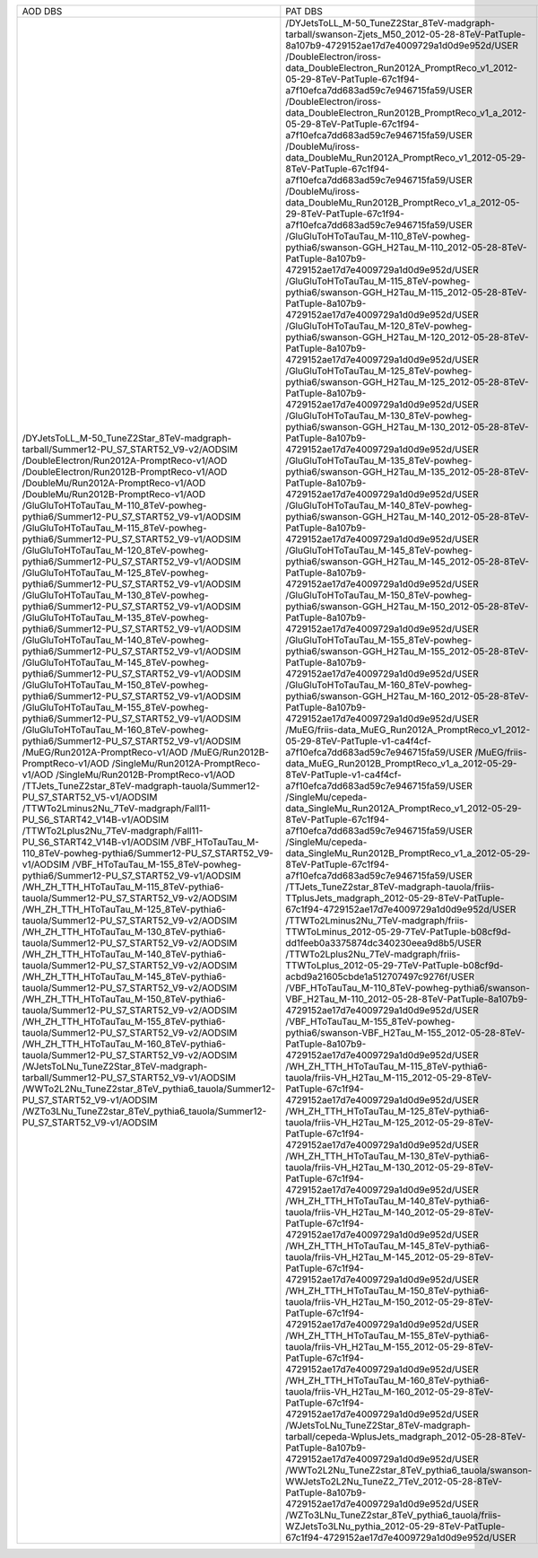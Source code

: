 +---------------------------------------------------------------------------------------+----------------------------------------------------------------------------------------------------------------------------------------------------+-------+----------+
|                                        AOD DBS                                        |                                                                      PAT DBS                                                                       | Files |  Events  |
+---------------------------------------------------------------------------------------+----------------------------------------------------------------------------------------------------------------------------------------------------+-------+----------+
| /DYJetsToLL_M-50_TuneZ2Star_8TeV-madgraph-tarball/Summer12-PU_S7_START52_V9-v2/AODSIM | /DYJetsToLL_M-50_TuneZ2Star_8TeV-madgraph-tarball/swanson-Zjets_M50_2012-05-28-8TeV-PatTuple-8a107b9-4729152ae17d7e4009729a1d0d9e952d/USER         |  2911 | 18555866 |
| /DoubleElectron/Run2012A-PromptReco-v1/AOD                                            | /DoubleElectron/iross-data_DoubleElectron_Run2012A_PromptReco_v1_2012-05-29-8TeV-PatTuple-67c1f94-a7f10efca7dd683ad59c7e946715fa59/USER            |  609  | 4217381  |
| /DoubleElectron/Run2012B-PromptReco-v1/AOD                                            | /DoubleElectron/iross-data_DoubleElectron_Run2012B_PromptReco_v1_a_2012-05-29-8TeV-PatTuple-67c1f94-a7f10efca7dd683ad59c7e946715fa59/USER          |  576  | 5567014  |
| /DoubleMu/Run2012A-PromptReco-v1/AOD                                                  | /DoubleMu/iross-data_DoubleMu_Run2012A_PromptReco_v1_2012-05-29-8TeV-PatTuple-67c1f94-a7f10efca7dd683ad59c7e946715fa59/USER                        |  567  | 2961054  |
| /DoubleMu/Run2012B-PromptReco-v1/AOD                                                  | /DoubleMu/iross-data_DoubleMu_Run2012B_PromptReco_v1_a_2012-05-29-8TeV-PatTuple-67c1f94-a7f10efca7dd683ad59c7e946715fa59/USER                      |  527  | 4853015  |
| /GluGluToHToTauTau_M-110_8TeV-powheg-pythia6/Summer12-PU_S7_START52_V9-v1/AODSIM      | /GluGluToHToTauTau_M-110_8TeV-powheg-pythia6/swanson-GGH_H2Tau_M-110_2012-05-28-8TeV-PatTuple-8a107b9-4729152ae17d7e4009729a1d0d9e952d/USER        |   56  |  363752  |
| /GluGluToHToTauTau_M-115_8TeV-powheg-pythia6/Summer12-PU_S7_START52_V9-v1/AODSIM      | /GluGluToHToTauTau_M-115_8TeV-powheg-pythia6/swanson-GGH_H2Tau_M-115_2012-05-28-8TeV-PatTuple-8a107b9-4729152ae17d7e4009729a1d0d9e952d/USER        |   51  |  346612  |
| /GluGluToHToTauTau_M-120_8TeV-powheg-pythia6/Summer12-PU_S7_START52_V9-v1/AODSIM      | /GluGluToHToTauTau_M-120_8TeV-powheg-pythia6/swanson-GGH_H2Tau_M-120_2012-05-28-8TeV-PatTuple-8a107b9-4729152ae17d7e4009729a1d0d9e952d/USER        |  259  | 1952878  |
| /GluGluToHToTauTau_M-125_8TeV-powheg-pythia6/Summer12-PU_S7_START52_V9-v1/AODSIM      | /GluGluToHToTauTau_M-125_8TeV-powheg-pythia6/swanson-GGH_H2Tau_M-125_2012-05-28-8TeV-PatTuple-8a107b9-4729152ae17d7e4009729a1d0d9e952d/USER        |   56  |  390985  |
| /GluGluToHToTauTau_M-130_8TeV-powheg-pythia6/Summer12-PU_S7_START52_V9-v1/AODSIM      | /GluGluToHToTauTau_M-130_8TeV-powheg-pythia6/swanson-GGH_H2Tau_M-130_2012-05-28-8TeV-PatTuple-8a107b9-4729152ae17d7e4009729a1d0d9e952d/USER        |   58  |  414869  |
| /GluGluToHToTauTau_M-135_8TeV-powheg-pythia6/Summer12-PU_S7_START52_V9-v1/AODSIM      | /GluGluToHToTauTau_M-135_8TeV-powheg-pythia6/swanson-GGH_H2Tau_M-135_2012-05-28-8TeV-PatTuple-8a107b9-4729152ae17d7e4009729a1d0d9e952d/USER        |   48  |  366628  |
| /GluGluToHToTauTau_M-140_8TeV-powheg-pythia6/Summer12-PU_S7_START52_V9-v1/AODSIM      | /GluGluToHToTauTau_M-140_8TeV-powheg-pythia6/swanson-GGH_H2Tau_M-140_2012-05-28-8TeV-PatTuple-8a107b9-4729152ae17d7e4009729a1d0d9e952d/USER        |   56  |  438334  |
| /GluGluToHToTauTau_M-145_8TeV-powheg-pythia6/Summer12-PU_S7_START52_V9-v1/AODSIM      | /GluGluToHToTauTau_M-145_8TeV-powheg-pythia6/swanson-GGH_H2Tau_M-145_2012-05-28-8TeV-PatTuple-8a107b9-4729152ae17d7e4009729a1d0d9e952d/USER        |   53  |   N/A    |
| /GluGluToHToTauTau_M-150_8TeV-powheg-pythia6/Summer12-PU_S7_START52_V9-v1/AODSIM      | /GluGluToHToTauTau_M-150_8TeV-powheg-pythia6/swanson-GGH_H2Tau_M-150_2012-05-28-8TeV-PatTuple-8a107b9-4729152ae17d7e4009729a1d0d9e952d/USER        |   58  |   N/A    |
| /GluGluToHToTauTau_M-155_8TeV-powheg-pythia6/Summer12-PU_S7_START52_V9-v1/AODSIM      | /GluGluToHToTauTau_M-155_8TeV-powheg-pythia6/swanson-GGH_H2Tau_M-155_2012-05-28-8TeV-PatTuple-8a107b9-4729152ae17d7e4009729a1d0d9e952d/USER        |   51  |  422313  |
| /GluGluToHToTauTau_M-160_8TeV-powheg-pythia6/Summer12-PU_S7_START52_V9-v1/AODSIM      | /GluGluToHToTauTau_M-160_8TeV-powheg-pythia6/swanson-GGH_H2Tau_M-160_2012-05-28-8TeV-PatTuple-8a107b9-4729152ae17d7e4009729a1d0d9e952d/USER        |   61  |  473278  |
| /MuEG/Run2012A-PromptReco-v1/AOD                                                      | /MuEG/friis-data_MuEG_Run2012A_PromptReco_v1_2012-05-29-8TeV-PatTuple-v1-ca4f4cf-a7f10efca7dd683ad59c7e946715fa59/USER                             |  134  | 1293101  |
| /MuEG/Run2012B-PromptReco-v1/AOD                                                      | /MuEG/friis-data_MuEG_Run2012B_PromptReco_v1_a_2012-05-29-8TeV-PatTuple-v1-ca4f4cf-a7f10efca7dd683ad59c7e946715fa59/USER                           |  204  | 2173989  |
| /SingleMu/Run2012A-PromptReco-v1/AOD                                                  | /SingleMu/cepeda-data_SingleMu_Run2012A_PromptReco_v1_2012-05-29-8TeV-PatTuple-67c1f94-a7f10efca7dd683ad59c7e946715fa59/USER                       |  750  | 10545029 |
| /SingleMu/Run2012B-PromptReco-v1/AOD                                                  | /SingleMu/cepeda-data_SingleMu_Run2012B_PromptReco_v1_a_2012-05-29-8TeV-PatTuple-67c1f94-a7f10efca7dd683ad59c7e946715fa59/USER                     |  668  | 17285840 |
| /TTJets_TuneZ2star_8TeV-madgraph-tauola/Summer12-PU_S7_START52_V5-v1/AODSIM           | /TTJets_TuneZ2star_8TeV-madgraph-tauola/friis-TTplusJets_madgraph_2012-05-29-8TeV-PatTuple-67c1f94-4729152ae17d7e4009729a1d0d9e952d/USER           |  242  |  732172  |
| /TTWTo2Lminus2Nu_7TeV-madgraph/Fall11-PU_S6_START42_V14B-v1/AODSIM                    | /TTWTo2Lminus2Nu_7TeV-madgraph/friis-TTWToLminus_2012-05-29-7TeV-PatTuple-b08cf9d-dd1feeb0a3375874dc340230eea9d8b5/USER                            |   10  |  46450   |
| /TTWTo2Lplus2Nu_7TeV-madgraph/Fall11-PU_S6_START42_V14B-v1/AODSIM                     | /TTWTo2Lplus2Nu_7TeV-madgraph/friis-TTWToLplus_2012-05-29-7TeV-PatTuple-b08cf9d-acbd9a21605cbde1a512707497c9276f/USER                              |   9   |  40780   |
| /VBF_HToTauTau_M-110_8TeV-powheg-pythia6/Summer12-PU_S7_START52_V9-v1/AODSIM          | /VBF_HToTauTau_M-110_8TeV-powheg-pythia6/swanson-VBF_H2Tau_M-110_2012-05-28-8TeV-PatTuple-8a107b9-4729152ae17d7e4009729a1d0d9e952d/USER            |   31  |   N/A    |
| /VBF_HToTauTau_M-155_8TeV-powheg-pythia6/Summer12-PU_S7_START52_V9-v1/AODSIM          | /VBF_HToTauTau_M-155_8TeV-powheg-pythia6/swanson-VBF_H2Tau_M-155_2012-05-28-8TeV-PatTuple-8a107b9-4729152ae17d7e4009729a1d0d9e952d/USER            |   30  |  261905  |
| /WH_ZH_TTH_HToTauTau_M-115_8TeV-pythia6-tauola/Summer12-PU_S7_START52_V9-v2/AODSIM    | /WH_ZH_TTH_HToTauTau_M-115_8TeV-pythia6-tauola/friis-VH_H2Tau_M-115_2012-05-29-8TeV-PatTuple-67c1f94-4729152ae17d7e4009729a1d0d9e952d/USER         |   78  |  213848  |
| /WH_ZH_TTH_HToTauTau_M-125_8TeV-pythia6-tauola/Summer12-PU_S7_START52_V9-v2/AODSIM    | /WH_ZH_TTH_HToTauTau_M-125_8TeV-pythia6-tauola/friis-VH_H2Tau_M-125_2012-05-29-8TeV-PatTuple-67c1f94-4729152ae17d7e4009729a1d0d9e952d/USER         |   41  |  115937  |
| /WH_ZH_TTH_HToTauTau_M-130_8TeV-pythia6-tauola/Summer12-PU_S7_START52_V9-v2/AODSIM    | /WH_ZH_TTH_HToTauTau_M-130_8TeV-pythia6-tauola/friis-VH_H2Tau_M-130_2012-05-29-8TeV-PatTuple-67c1f94-4729152ae17d7e4009729a1d0d9e952d/USER         |   33  |  94267   |
| /WH_ZH_TTH_HToTauTau_M-140_8TeV-pythia6-tauola/Summer12-PU_S7_START52_V9-v2/AODSIM    | /WH_ZH_TTH_HToTauTau_M-140_8TeV-pythia6-tauola/friis-VH_H2Tau_M-140_2012-05-29-8TeV-PatTuple-67c1f94-4729152ae17d7e4009729a1d0d9e952d/USER         |   40  |  118185  |
| /WH_ZH_TTH_HToTauTau_M-145_8TeV-pythia6-tauola/Summer12-PU_S7_START52_V9-v2/AODSIM    | /WH_ZH_TTH_HToTauTau_M-145_8TeV-pythia6-tauola/friis-VH_H2Tau_M-145_2012-05-29-8TeV-PatTuple-67c1f94-4729152ae17d7e4009729a1d0d9e952d/USER         |   26  |  79825   |
| /WH_ZH_TTH_HToTauTau_M-150_8TeV-pythia6-tauola/Summer12-PU_S7_START52_V9-v2/AODSIM    | /WH_ZH_TTH_HToTauTau_M-150_8TeV-pythia6-tauola/friis-VH_H2Tau_M-150_2012-05-29-8TeV-PatTuple-67c1f94-4729152ae17d7e4009729a1d0d9e952d/USER         |   41  |   N/A    |
| /WH_ZH_TTH_HToTauTau_M-155_8TeV-pythia6-tauola/Summer12-PU_S7_START52_V9-v2/AODSIM    | /WH_ZH_TTH_HToTauTau_M-155_8TeV-pythia6-tauola/friis-VH_H2Tau_M-155_2012-05-29-8TeV-PatTuple-67c1f94-4729152ae17d7e4009729a1d0d9e952d/USER         |   38  |  116731  |
| /WH_ZH_TTH_HToTauTau_M-160_8TeV-pythia6-tauola/Summer12-PU_S7_START52_V9-v2/AODSIM    | /WH_ZH_TTH_HToTauTau_M-160_8TeV-pythia6-tauola/friis-VH_H2Tau_M-160_2012-05-29-8TeV-PatTuple-67c1f94-4729152ae17d7e4009729a1d0d9e952d/USER         |   41  |  127092  |
| /WJetsToLNu_TuneZ2Star_8TeV-madgraph-tarball/Summer12-PU_S7_START52_V9-v1/AODSIM      | /WJetsToLNu_TuneZ2Star_8TeV-madgraph-tarball/cepeda-WplusJets_madgraph_2012-05-28-8TeV-PatTuple-8a107b9-4729152ae17d7e4009729a1d0d9e952d/USER      |  1668 | 8149913  |
| /WWTo2L2Nu_TuneZ2star_8TeV_pythia6_tauola/Summer12-PU_S7_START52_V9-v1/AODSIM         | /WWTo2L2Nu_TuneZ2star_8TeV_pythia6_tauola/swanson-WWJetsTo2L2Nu_TuneZ2_7TeV_2012-05-28-8TeV-PatTuple-8a107b9-4729152ae17d7e4009729a1d0d9e952d/USER |   15  |  363868  |
| /WZTo3LNu_TuneZ2star_8TeV_pythia6_tauola/Summer12-PU_S7_START52_V9-v1/AODSIM          | /WZTo3LNu_TuneZ2star_8TeV_pythia6_tauola/friis-WZJetsTo3LNu_pythia_2012-05-29-8TeV-PatTuple-67c1f94-4729152ae17d7e4009729a1d0d9e952d/USER          |  559  | 2403794  |
+---------------------------------------------------------------------------------------+----------------------------------------------------------------------------------------------------------------------------------------------------+-------+----------+
